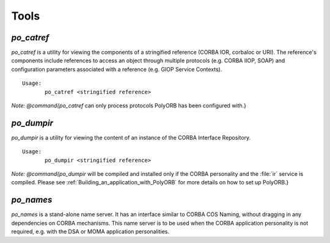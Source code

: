 .. _Tools:

*****
Tools
*****


.. _*po_catref*:

*po_catref*
===========

.. index:: *po_catref*

*po_catref* is a utility for viewing the components of a
stringified reference (CORBA IOR, corbaloc or URI). The reference's
components include references to access an object through multiple
protocols (e.g. CORBA IIOP, SOAP) and configuration parameters
associated with a reference (e.g. GIOP Service Contexts).


::

  Usage:
         po_catref <stringified reference>
  

*Note: @command{po_catref* can only process protocols PolyORB has
been configured with.}

.. _*po_dumpir*:

*po_dumpir*
===========

.. index:: *po_dumpir*

*po_dumpir* is a utility for viewing the content of an
instance of the CORBA Interface Repository.


::

  Usage:
         po_dumpir <stringified reference>
  

*Note: @command{po_dumpir* will be compiled and installed only if
the CORBA personality and the :file:`ir` service is compiled. Please
see :ref:`Building_an_application_with_PolyORB` for more details on how
to set up PolyORB.}

.. _*po_names*:

*po_names*
==========

.. index:: *po_names*

*po_names* is a stand-alone name server. It has an interface
similar to CORBA COS Naming, without dragging in any dependencies on
CORBA mechanisms. This name server is to be used when the CORBA
application personality is not required, e.g. with the DSA or MOMA
application personalities.
